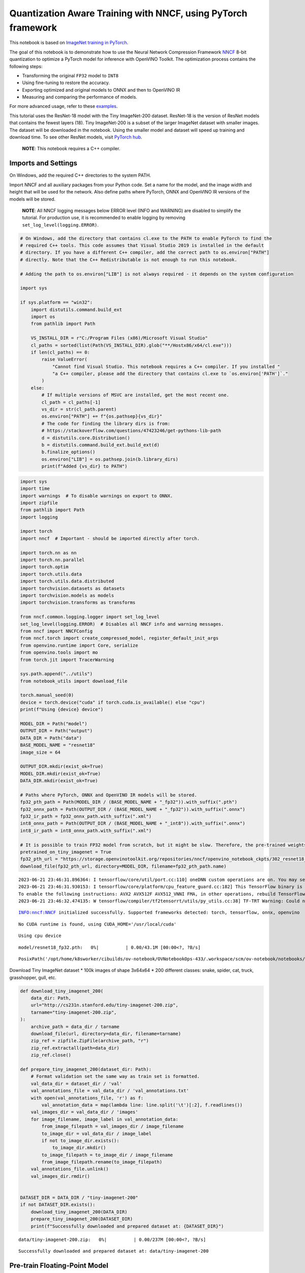 Quantization Aware Training with NNCF, using PyTorch framework
==============================================================

This notebook is based on `ImageNet training in
PyTorch <https://github.com/pytorch/examples/blob/master/imagenet/main.py>`__.

The goal of this notebook is to demonstrate how to use the Neural
Network Compression Framework
`NNCF <https://github.com/openvinotoolkit/nncf>`__ 8-bit quantization to
optimize a PyTorch model for inference with OpenVINO Toolkit. The
optimization process contains the following steps:

-  Transforming the original ``FP32`` model to ``INT8``
-  Using fine-tuning to restore the accuracy.
-  Exporting optimized and original models to ONNX and then to OpenVINO
   IR
-  Measuring and comparing the performance of models.

For more advanced usage, refer to these
`examples <https://github.com/openvinotoolkit/nncf/tree/develop/examples>`__.

This tutorial uses the ResNet-18 model with the Tiny ImageNet-200
dataset. ResNet-18 is the version of ResNet models that contains the
fewest layers (18). Tiny ImageNet-200 is a subset of the larger ImageNet
dataset with smaller images. The dataset will be downloaded in the
notebook. Using the smaller model and dataset will speed up training and
download time. To see other ResNet models, visit `PyTorch
hub <https://pytorch.org/hub/pytorch_vision_resnet/>`__.

   **NOTE**: This notebook requires a C++ compiler.

Imports and Settings
--------------------

On Windows, add the required C++ directories to the system PATH.

Import NNCF and all auxiliary packages from your Python code. Set a name
for the model, and the image width and height that will be used for the
network. Also define paths where PyTorch, ONNX and OpenVINO IR versions
of the models will be stored.

   **NOTE**: All NNCF logging messages below ERROR level (INFO and
   WARNING) are disabled to simplify the tutorial. For production use,
   it is recommended to enable logging by removing
   ``set_log_level(logging.ERROR)``.

.. code:: ipython3

    # On Windows, add the directory that contains cl.exe to the PATH to enable PyTorch to find the
    # required C++ tools. This code assumes that Visual Studio 2019 is installed in the default
    # directory. If you have a different C++ compiler, add the correct path to os.environ["PATH"]
    # directly. Note that the C++ Redistributable is not enough to run this notebook.
    
    # Adding the path to os.environ["LIB"] is not always required - it depends on the system configuration
    
    import sys
    
    if sys.platform == "win32":
        import distutils.command.build_ext
        import os
        from pathlib import Path
    
        VS_INSTALL_DIR = r"C:/Program Files (x86)/Microsoft Visual Studio"
        cl_paths = sorted(list(Path(VS_INSTALL_DIR).glob("**/Hostx86/x64/cl.exe")))
        if len(cl_paths) == 0:
            raise ValueError(
                "Cannot find Visual Studio. This notebook requires a C++ compiler. If you installed "
                "a C++ compiler, please add the directory that contains cl.exe to `os.environ['PATH']`."
            )
        else:
            # If multiple versions of MSVC are installed, get the most recent one.
            cl_path = cl_paths[-1]
            vs_dir = str(cl_path.parent)
            os.environ["PATH"] += f"{os.pathsep}{vs_dir}"
            # The code for finding the library dirs is from:
            # https://stackoverflow.com/questions/47423246/get-pythons-lib-path
            d = distutils.core.Distribution()
            b = distutils.command.build_ext.build_ext(d)
            b.finalize_options()
            os.environ["LIB"] = os.pathsep.join(b.library_dirs)
            print(f"Added {vs_dir} to PATH")

.. code:: ipython3

    import sys
    import time
    import warnings  # To disable warnings on export to ONNX.
    import zipfile
    from pathlib import Path
    import logging
    
    import torch
    import nncf  # Important - should be imported directly after torch.
    
    import torch.nn as nn
    import torch.nn.parallel
    import torch.optim
    import torch.utils.data
    import torch.utils.data.distributed
    import torchvision.datasets as datasets
    import torchvision.models as models
    import torchvision.transforms as transforms
    
    from nncf.common.logging.logger import set_log_level
    set_log_level(logging.ERROR)  # Disables all NNCF info and warning messages.
    from nncf import NNCFConfig
    from nncf.torch import create_compressed_model, register_default_init_args
    from openvino.runtime import Core, serialize
    from openvino.tools import mo
    from torch.jit import TracerWarning
    
    sys.path.append("../utils")
    from notebook_utils import download_file
    
    torch.manual_seed(0)
    device = torch.device("cuda" if torch.cuda.is_available() else "cpu")
    print(f"Using {device} device")
    
    MODEL_DIR = Path("model")
    OUTPUT_DIR = Path("output")
    DATA_DIR = Path("data")
    BASE_MODEL_NAME = "resnet18"
    image_size = 64
    
    OUTPUT_DIR.mkdir(exist_ok=True)
    MODEL_DIR.mkdir(exist_ok=True)
    DATA_DIR.mkdir(exist_ok=True)
    
    # Paths where PyTorch, ONNX and OpenVINO IR models will be stored.
    fp32_pth_path = Path(MODEL_DIR / (BASE_MODEL_NAME + "_fp32")).with_suffix(".pth")
    fp32_onnx_path = Path(OUTPUT_DIR / (BASE_MODEL_NAME + "_fp32")).with_suffix(".onnx")
    fp32_ir_path = fp32_onnx_path.with_suffix(".xml")
    int8_onnx_path = Path(OUTPUT_DIR / (BASE_MODEL_NAME + "_int8")).with_suffix(".onnx")
    int8_ir_path = int8_onnx_path.with_suffix(".xml")
    
    # It is possible to train FP32 model from scratch, but it might be slow. Therefore, the pre-trained weights are downloaded by default.
    pretrained_on_tiny_imagenet = True
    fp32_pth_url = "https://storage.openvinotoolkit.org/repositories/nncf/openvino_notebook_ckpts/302_resnet18_fp32_v1.pth"
    download_file(fp32_pth_url, directory=MODEL_DIR, filename=fp32_pth_path.name)


.. parsed-literal::

    2023-06-21 23:46:31.896364: I tensorflow/core/util/port.cc:110] oneDNN custom operations are on. You may see slightly different numerical results due to floating-point round-off errors from different computation orders. To turn them off, set the environment variable `TF_ENABLE_ONEDNN_OPTS=0`.
    2023-06-21 23:46:31.930153: I tensorflow/core/platform/cpu_feature_guard.cc:182] This TensorFlow binary is optimized to use available CPU instructions in performance-critical operations.
    To enable the following instructions: AVX2 AVX512F AVX512_VNNI FMA, in other operations, rebuild TensorFlow with the appropriate compiler flags.
    2023-06-21 23:46:32.474135: W tensorflow/compiler/tf2tensorrt/utils/py_utils.cc:38] TF-TRT Warning: Could not find TensorRT


.. parsed-literal::

    INFO:nncf:NNCF initialized successfully. Supported frameworks detected: torch, tensorflow, onnx, openvino


.. parsed-literal::

    No CUDA runtime is found, using CUDA_HOME='/usr/local/cuda'


.. parsed-literal::

    Using cpu device



.. parsed-literal::

    model/resnet18_fp32.pth:   0%|          | 0.00/43.1M [00:00<?, ?B/s]




.. parsed-literal::

    PosixPath('/opt/home/k8sworker/cibuilds/ov-notebook/OVNotebookOps-433/.workspace/scm/ov-notebook/notebooks/302-pytorch-quantization-aware-training/model/resnet18_fp32.pth')



Download Tiny ImageNet dataset \* 100k images of shape 3x64x64 \* 200
different classes: snake, spider, cat, truck, grasshopper, gull, etc.

.. code:: ipython3

    def download_tiny_imagenet_200(
        data_dir: Path,
        url="http://cs231n.stanford.edu/tiny-imagenet-200.zip",
        tarname="tiny-imagenet-200.zip",
    ):
        archive_path = data_dir / tarname
        download_file(url, directory=data_dir, filename=tarname)
        zip_ref = zipfile.ZipFile(archive_path, "r")
        zip_ref.extractall(path=data_dir)
        zip_ref.close()
    
    def prepare_tiny_imagenet_200(dataset_dir: Path):
        # Format validation set the same way as train set is formatted.
        val_data_dir = dataset_dir / 'val'
        val_annotations_file = val_data_dir / 'val_annotations.txt'
        with open(val_annotations_file, 'r') as f:
            val_annotation_data = map(lambda line: line.split('\t')[:2], f.readlines())
        val_images_dir = val_data_dir / 'images'
        for image_filename, image_label in val_annotation_data:
            from_image_filepath = val_images_dir / image_filename
            to_image_dir = val_data_dir / image_label
            if not to_image_dir.exists():
                to_image_dir.mkdir()
            to_image_filepath = to_image_dir / image_filename
            from_image_filepath.rename(to_image_filepath)
        val_annotations_file.unlink()
        val_images_dir.rmdir()
        
    
    DATASET_DIR = DATA_DIR / "tiny-imagenet-200"
    if not DATASET_DIR.exists():
        download_tiny_imagenet_200(DATA_DIR)
        prepare_tiny_imagenet_200(DATASET_DIR)
        print(f"Successfully downloaded and prepared dataset at: {DATASET_DIR}")



.. parsed-literal::

    data/tiny-imagenet-200.zip:   0%|          | 0.00/237M [00:00<?, ?B/s]


.. parsed-literal::

    Successfully downloaded and prepared dataset at: data/tiny-imagenet-200


Pre-train Floating-Point Model
------------------------------

Using NNCF for model compression assumes that a pre-trained model and a
training pipeline are already in use.

This tutorial demonstrates one possible training pipeline: a ResNet-18
model pre-trained on 1000 classes from ImageNet is fine-tuned with 200
classes from Tiny-Imagenet.

Subsequently, the training and validation functions will be reused as is
for quantization-aware training.

Train Function
~~~~~~~~~~~~~~

.. code:: ipython3

    def train(train_loader, model, criterion, optimizer, epoch):
        batch_time = AverageMeter("Time", ":3.3f")
        losses = AverageMeter("Loss", ":2.3f")
        top1 = AverageMeter("Acc@1", ":2.2f")
        top5 = AverageMeter("Acc@5", ":2.2f")
        progress = ProgressMeter(
            len(train_loader), [batch_time, losses, top1, top5], prefix="Epoch:[{}]".format(epoch)
        )
    
        # Switch to train mode.
        model.train()
    
        end = time.time()
        for i, (images, target) in enumerate(train_loader):
            images = images.to(device)
            target = target.to(device)
    
            # Compute output.
            output = model(images)
            loss = criterion(output, target)
    
            # Measure accuracy and record loss.
            acc1, acc5 = accuracy(output, target, topk=(1, 5))
            losses.update(loss.item(), images.size(0))
            top1.update(acc1[0], images.size(0))
            top5.update(acc5[0], images.size(0))
    
            # Compute gradient and do opt step.
            optimizer.zero_grad()
            loss.backward()
            optimizer.step()
    
            # Measure elapsed time.
            batch_time.update(time.time() - end)
            end = time.time()
    
            print_frequency = 50
            if i % print_frequency == 0:
                progress.display(i)

Validate Function
~~~~~~~~~~~~~~~~~

.. code:: ipython3

    def validate(val_loader, model, criterion):
        batch_time = AverageMeter("Time", ":3.3f")
        losses = AverageMeter("Loss", ":2.3f")
        top1 = AverageMeter("Acc@1", ":2.2f")
        top5 = AverageMeter("Acc@5", ":2.2f")
        progress = ProgressMeter(len(val_loader), [batch_time, losses, top1, top5], prefix="Test: ")
    
        # Switch to evaluate mode.
        model.eval()
    
        with torch.no_grad():
            end = time.time()
            for i, (images, target) in enumerate(val_loader):
                images = images.to(device)
                target = target.to(device)
    
                # Compute output.
                output = model(images)
                loss = criterion(output, target)
    
                # Measure accuracy and record loss.
                acc1, acc5 = accuracy(output, target, topk=(1, 5))
                losses.update(loss.item(), images.size(0))
                top1.update(acc1[0], images.size(0))
                top5.update(acc5[0], images.size(0))
    
                # Measure elapsed time.
                batch_time.update(time.time() - end)
                end = time.time()
    
                print_frequency = 10
                if i % print_frequency == 0:
                    progress.display(i)
    
            print(" * Acc@1 {top1.avg:.3f} Acc@5 {top5.avg:.3f}".format(top1=top1, top5=top5))
        return top1.avg

Helpers
~~~~~~~

.. code:: ipython3

    class AverageMeter(object):
        """Computes and stores the average and current value"""
    
        def __init__(self, name, fmt=":f"):
            self.name = name
            self.fmt = fmt
            self.reset()
    
        def reset(self):
            self.val = 0
            self.avg = 0
            self.sum = 0
            self.count = 0
    
        def update(self, val, n=1):
            self.val = val
            self.sum += val * n
            self.count += n
            self.avg = self.sum / self.count
    
        def __str__(self):
            fmtstr = "{name} {val" + self.fmt + "} ({avg" + self.fmt + "})"
            return fmtstr.format(**self.__dict__)
    
    
    class ProgressMeter(object):
        def __init__(self, num_batches, meters, prefix=""):
            self.batch_fmtstr = self._get_batch_fmtstr(num_batches)
            self.meters = meters
            self.prefix = prefix
    
        def display(self, batch):
            entries = [self.prefix + self.batch_fmtstr.format(batch)]
            entries += [str(meter) for meter in self.meters]
            print("\t".join(entries))
    
        def _get_batch_fmtstr(self, num_batches):
            num_digits = len(str(num_batches // 1))
            fmt = "{:" + str(num_digits) + "d}"
            return "[" + fmt + "/" + fmt.format(num_batches) + "]"
    
    
    def accuracy(output, target, topk=(1,)):
        """Computes the accuracy over the k top predictions for the specified values of k"""
        with torch.no_grad():
            maxk = max(topk)
            batch_size = target.size(0)
    
            _, pred = output.topk(maxk, 1, True, True)
            pred = pred.t()
            correct = pred.eq(target.view(1, -1).expand_as(pred))
    
            res = []
            for k in topk:
                correct_k = correct[:k].reshape(-1).float().sum(0, keepdim=True)
                res.append(correct_k.mul_(100.0 / batch_size))
            return res

Get a Pre-trained FP32 Model
~~~~~~~~~~~~~~~~~~~~~~~~~~~~

А pre-trained floating-point model is a prerequisite for quantization.
It can be obtained by tuning from scratch with the code below. However,
this usually takes a lot of time. Therefore, this code has already been
run and received good enough weights after 4 epochs (for the sake of
simplicity, tuning was not done until the best accuracy). By default,
this notebook just loads these weights without launching training. To
train the model yourself on a model pre-trained on ImageNet, set
``pretrained_on_tiny_imagenet = False`` in the Imports and Settings
section at the top of this notebook.

.. code:: ipython3

    num_classes = 200  # 200 is for Tiny ImageNet, default is 1000 for ImageNet
    init_lr = 1e-4
    batch_size = 128
    epochs = 4
    
    model = models.resnet18(pretrained=not pretrained_on_tiny_imagenet)
    # Update the last FC layer for Tiny ImageNet number of classes.
    model.fc = nn.Linear(in_features=512, out_features=num_classes, bias=True)
    model.to(device)
    
    # Data loading code.
    train_dir = DATASET_DIR / "train"
    val_dir = DATASET_DIR / "val"
    normalize = transforms.Normalize(mean=[0.485, 0.456, 0.406], std=[0.229, 0.224, 0.225])
    
    train_dataset = datasets.ImageFolder(
        train_dir,
        transforms.Compose(
            [
                transforms.Resize(image_size),
                transforms.RandomHorizontalFlip(),
                transforms.ToTensor(),
                normalize,
            ]
        ),
    )
    val_dataset = datasets.ImageFolder(
        val_dir,
        transforms.Compose(
            [
                transforms.Resize(image_size),
                transforms.ToTensor(),
                normalize,
            ]
        ),
    )
    
    train_loader = torch.utils.data.DataLoader(
        train_dataset, batch_size=batch_size, shuffle=True, num_workers=0, pin_memory=True, sampler=None
    )
    
    val_loader = torch.utils.data.DataLoader(
        val_dataset, batch_size=batch_size, shuffle=False, num_workers=0, pin_memory=True
    )
    
    # Define loss function (criterion) and optimizer.
    criterion = nn.CrossEntropyLoss().to(device)
    optimizer = torch.optim.Adam(model.parameters(), lr=init_lr)


.. parsed-literal::

    /opt/home/k8sworker/cibuilds/ov-notebook/OVNotebookOps-433/.workspace/scm/ov-notebook/.venv/lib/python3.8/site-packages/torchvision/models/_utils.py:208: UserWarning: The parameter 'pretrained' is deprecated since 0.13 and may be removed in the future, please use 'weights' instead.
      warnings.warn(
    /opt/home/k8sworker/cibuilds/ov-notebook/OVNotebookOps-433/.workspace/scm/ov-notebook/.venv/lib/python3.8/site-packages/torchvision/models/_utils.py:223: UserWarning: Arguments other than a weight enum or `None` for 'weights' are deprecated since 0.13 and may be removed in the future. The current behavior is equivalent to passing `weights=None`.
      warnings.warn(msg)


.. code:: ipython3

    if pretrained_on_tiny_imagenet:
        #
        # ** WARNING: The `torch.load` functionality uses Python's pickling module that
        # may be used to perform arbitrary code execution during unpickling. Only load data that you
        # trust.
        #
        checkpoint = torch.load(str(fp32_pth_path), map_location="cpu")
        model.load_state_dict(checkpoint["state_dict"], strict=True)
        acc1_fp32 = checkpoint["acc1"]
    else:
        best_acc1 = 0
        # Training loop.
        for epoch in range(0, epochs):
            # Run a single training epoch.
            train(train_loader, model, criterion, optimizer, epoch)
    
            # Evaluate on validation set.
            acc1 = validate(val_loader, model, criterion)
    
            is_best = acc1 > best_acc1
            best_acc1 = max(acc1, best_acc1)
    
            if is_best:
                checkpoint = {"state_dict": model.state_dict(), "acc1": acc1}
                torch.save(checkpoint, fp32_pth_path)
        acc1_fp32 = best_acc1
        
    print(f"Accuracy of FP32 model: {acc1_fp32:.3f}")


.. parsed-literal::

    Accuracy of FP32 model: 55.520


Export the ``FP32`` model to ONNX, which is supported by OpenVINO™
Toolkit, to benchmark it in comparison with the ``INT8`` model.

.. code:: ipython3

    dummy_input = torch.randn(1, 3, image_size, image_size).to(device)
    
    torch.onnx.export(model, dummy_input, fp32_onnx_path)
    print(f"FP32 ONNX model was exported to {fp32_onnx_path}.")


.. parsed-literal::

    FP32 ONNX model was exported to output/resnet18_fp32.onnx.


Create and Initialize Quantization
----------------------------------

NNCF enables compression-aware training by integrating into regular
training pipelines. The framework is designed so that modifications to
your original training code are minor. Quantization is the simplest
scenario and requires only 3 modifications.

1. Configure NNCF parameters to specify compression

.. code:: ipython3

    nncf_config_dict = {
        "input_info": {"sample_size": [1, 3, image_size, image_size]},
        "log_dir": str(OUTPUT_DIR),  # The log directory for NNCF-specific logging outputs.
        "compression": {
            "algorithm": "quantization",  # Specify the algorithm here.
        },
    }
    nncf_config = NNCFConfig.from_dict(nncf_config_dict)

2. Provide a data loader to initialize the values of quantization ranges
   and determine which activation should be signed or unsigned from the
   collected statistics, using a given number of samples.

.. code:: ipython3

    nncf_config = register_default_init_args(nncf_config, train_loader)

3. Create a wrapped model ready for compression fine-tuning from a
   pre-trained ``FP32`` model and a configuration object.

.. code:: ipython3

    compression_ctrl, model = create_compressed_model(model, nncf_config)

Evaluate the new model on the validation set after initialization of
quantization. The accuracy should be close to the accuracy of the
floating-point ``FP32`` model for a simple case like the one being
demonstrated here.

.. code:: ipython3

    acc1 = validate(val_loader, model, criterion)
    print(f"Accuracy of initialized INT8 model: {acc1:.3f}")


.. parsed-literal::

    Test: [ 0/79]	Time 0.152 (0.152)	Loss 0.981 (0.981)	Acc@1 78.91 (78.91)	Acc@5 89.84 (89.84)
    Test: [10/79]	Time 0.145 (0.148)	Loss 1.905 (1.623)	Acc@1 46.88 (60.51)	Acc@5 82.03 (84.09)
    Test: [20/79]	Time 0.142 (0.146)	Loss 1.734 (1.692)	Acc@1 63.28 (58.63)	Acc@5 79.69 (83.04)
    Test: [30/79]	Time 0.144 (0.146)	Loss 2.282 (1.781)	Acc@1 50.00 (57.31)	Acc@5 69.53 (81.50)
    Test: [40/79]	Time 0.157 (0.146)	Loss 1.540 (1.825)	Acc@1 62.50 (55.83)	Acc@5 85.94 (80.96)
    Test: [50/79]	Time 0.140 (0.147)	Loss 1.972 (1.820)	Acc@1 57.03 (56.05)	Acc@5 75.00 (80.73)
    Test: [60/79]	Time 0.147 (0.147)	Loss 1.731 (1.846)	Acc@1 57.81 (55.51)	Acc@5 85.16 (80.21)
    Test: [70/79]	Time 0.143 (0.146)	Loss 2.412 (1.872)	Acc@1 47.66 (55.15)	Acc@5 71.88 (79.61)
     * Acc@1 55.540 Acc@5 80.200
    Accuracy of initialized INT8 model: 55.540


Fine-tune the Compressed Model
------------------------------

At this step, a regular fine-tuning process is applied to further
improve quantized model accuracy. Normally, several epochs of tuning are
required with a small learning rate, the same that is usually used at
the end of the training of the original model. No other changes in the
training pipeline are required. Here is a simple example.

.. code:: ipython3

    compression_lr = init_lr / 10
    optimizer = torch.optim.Adam(model.parameters(), lr=compression_lr)
    
    # Train for one epoch with NNCF.
    train(train_loader, model, criterion, optimizer, epoch=0)
    
    # Evaluate on validation set after Quantization-Aware Training (QAT case).
    acc1_int8 = validate(val_loader, model, criterion)
    
    print(f"Accuracy of tuned INT8 model: {acc1_int8:.3f}")
    print(f"Accuracy drop of tuned INT8 model over pre-trained FP32 model: {acc1_fp32 - acc1_int8:.3f}")


.. parsed-literal::

    Epoch:[0][  0/782]	Time 0.393 (0.393)	Loss 0.740 (0.740)	Acc@1 84.38 (84.38)	Acc@5 96.88 (96.88)
    Epoch:[0][ 50/782]	Time 0.379 (0.388)	Loss 0.911 (0.802)	Acc@1 78.91 (80.15)	Acc@5 92.97 (94.42)
    Epoch:[0][100/782]	Time 0.392 (0.388)	Loss 0.631 (0.798)	Acc@1 84.38 (80.24)	Acc@5 95.31 (94.38)
    Epoch:[0][150/782]	Time 0.381 (0.385)	Loss 0.836 (0.792)	Acc@1 80.47 (80.48)	Acc@5 94.53 (94.43)
    Epoch:[0][200/782]	Time 0.418 (0.385)	Loss 0.873 (0.780)	Acc@1 75.00 (80.65)	Acc@5 94.53 (94.59)
    Epoch:[0][250/782]	Time 0.388 (0.384)	Loss 0.735 (0.778)	Acc@1 84.38 (80.77)	Acc@5 95.31 (94.53)
    Epoch:[0][300/782]	Time 0.415 (0.385)	Loss 0.615 (0.771)	Acc@1 85.16 (80.99)	Acc@5 97.66 (94.58)
    Epoch:[0][350/782]	Time 0.401 (0.384)	Loss 0.599 (0.767)	Acc@1 85.16 (81.14)	Acc@5 95.31 (94.58)
    Epoch:[0][400/782]	Time 0.366 (0.384)	Loss 0.798 (0.765)	Acc@1 82.03 (81.21)	Acc@5 92.97 (94.56)
    Epoch:[0][450/782]	Time 0.388 (0.384)	Loss 0.630 (0.762)	Acc@1 85.16 (81.26)	Acc@5 96.88 (94.58)
    Epoch:[0][500/782]	Time 0.408 (0.385)	Loss 0.633 (0.757)	Acc@1 85.94 (81.45)	Acc@5 96.88 (94.63)
    Epoch:[0][550/782]	Time 0.393 (0.384)	Loss 0.749 (0.755)	Acc@1 82.03 (81.49)	Acc@5 92.97 (94.65)
    Epoch:[0][600/782]	Time 0.380 (0.384)	Loss 0.927 (0.753)	Acc@1 78.12 (81.53)	Acc@5 88.28 (94.67)
    Epoch:[0][650/782]	Time 0.410 (0.384)	Loss 0.645 (0.749)	Acc@1 84.38 (81.60)	Acc@5 95.31 (94.71)
    Epoch:[0][700/782]	Time 0.363 (0.384)	Loss 0.816 (0.749)	Acc@1 82.03 (81.62)	Acc@5 91.41 (94.69)
    Epoch:[0][750/782]	Time 0.359 (0.384)	Loss 0.811 (0.746)	Acc@1 80.47 (81.69)	Acc@5 94.53 (94.72)
    Test: [ 0/79]	Time 0.168 (0.168)	Loss 1.092 (1.092)	Acc@1 75.00 (75.00)	Acc@5 86.72 (86.72)
    Test: [10/79]	Time 0.137 (0.140)	Loss 1.917 (1.526)	Acc@1 48.44 (62.64)	Acc@5 78.12 (83.88)
    Test: [20/79]	Time 0.139 (0.139)	Loss 1.631 (1.602)	Acc@1 64.06 (60.68)	Acc@5 81.25 (83.71)
    Test: [30/79]	Time 0.137 (0.139)	Loss 2.037 (1.691)	Acc@1 57.81 (59.25)	Acc@5 71.09 (82.23)
    Test: [40/79]	Time 0.137 (0.139)	Loss 1.563 (1.743)	Acc@1 64.84 (58.02)	Acc@5 82.81 (81.33)
    Test: [50/79]	Time 0.137 (0.139)	Loss 1.926 (1.750)	Acc@1 52.34 (57.77)	Acc@5 76.56 (81.04)
    Test: [60/79]	Time 0.136 (0.138)	Loss 1.559 (1.781)	Acc@1 67.19 (57.24)	Acc@5 84.38 (80.58)
    Test: [70/79]	Time 0.137 (0.138)	Loss 2.353 (1.806)	Acc@1 46.88 (56.81)	Acc@5 72.66 (80.08)
     * Acc@1 57.320 Acc@5 80.730
    Accuracy of tuned INT8 model: 57.320
    Accuracy drop of tuned INT8 model over pre-trained FP32 model: -1.800


Export INT8 Model to ONNX
-------------------------

.. code:: ipython3

    if not int8_onnx_path.exists():
        warnings.filterwarnings("ignore", category=TracerWarning)
        warnings.filterwarnings("ignore", category=UserWarning)
        # Export INT8 model to ONNX that is supported by OpenVINO™ Toolkit
        compression_ctrl.export_model(int8_onnx_path)
        print(f"INT8 ONNX model exported to {int8_onnx_path}.")


.. parsed-literal::

    /opt/home/k8sworker/cibuilds/ov-notebook/OVNotebookOps-433/.workspace/scm/ov-notebook/.venv/lib/python3.8/site-packages/nncf/torch/quantization/quantize_functions.py:140: FutureWarning: 'torch.onnx._patch_torch._graph_op' is deprecated in version 1.13 and will be removed in version 1.14. Please note 'g.op()' is to be removed from torch.Graph. Please open a GitHub issue if you need this functionality..
      output = g.op(


.. parsed-literal::

    INT8 ONNX model exported to output/resnet18_int8.onnx.


Convert ONNX models to OpenVINO Intermediate Representation (IR)
----------------------------------------------------------------

Use Model Optimizer Python API to convert the ONNX model to OpenVINO IR,
with ``FP16`` precision. Then, add the mean values to the model and
scale the input with the standard deviation by the ``mean_values`` and
``scale_values`` parameters. It is not necessary to normalize input data
before propagating it through the network with these options.

For more information about Model Optimizer Python API, see the `Model
Optimizer Developer
Guide <https://docs.openvino.ai/2023.0/openvino_docs_MO_DG_Python_API.html>`__.

.. code:: ipython3

    if not fp32_ir_path.exists():
        model = mo.convert_model(
            input_model=fp32_onnx_path,
            input_shape=[1, 3, image_size, image_size],
            mean_values=[123.675, 116.28, 103.53],
            scale_values=[58.395, 57.12, 57.375],
            compress_to_fp16=True,
        )
        serialize(model, str(fp32_ir_path))

.. code:: ipython3

    if not int8_ir_path.exists():
        model = mo.convert_model(
            input_model=int8_onnx_path,
            input_shape=[1, 3, image_size, image_size],
            compress_to_fp16=True,
        )
        serialize(model, str(int8_ir_path))

Benchmark Model Performance by Computing Inference Time
-------------------------------------------------------

Finally, measure the inference performance of the ``FP32`` and ``INT8``
models, using `Benchmark
Tool <https://docs.openvino.ai/2023.0/openvino_inference_engine_tools_benchmark_tool_README.html>`__
- inference performance measurement tool in OpenVINO. By default,
Benchmark Tool runs inference for 60 seconds in asynchronous mode on
CPU. It returns inference speed as latency (milliseconds per image) and
throughput (frames per second) values.

   **NOTE**: This notebook runs ``benchmark_app`` for 15 seconds to give
   a quick indication of performance. For more accurate performance, it
   is recommended to run ``benchmark_app`` in a terminal/command prompt
   after closing other applications. Run
   ``benchmark_app -m model.xml -d CPU`` to benchmark async inference on
   CPU for one minute. Change CPU to GPU to benchmark on GPU. Run
   ``benchmark_app --help`` to see an overview of all command-line
   options.

.. code:: ipython3

    def parse_benchmark_output(benchmark_output):
        parsed_output = [line for line in benchmark_output if 'FPS' in line]
        print(*parsed_output, sep='\n')
    
    
    print('Benchmark FP32 model (IR)')
    benchmark_output = ! benchmark_app -m $fp32_ir_path -d CPU -api async -t 15
    parse_benchmark_output(benchmark_output)
    
    print('Benchmark INT8 model (IR)')
    benchmark_output = ! benchmark_app -m $int8_ir_path -d CPU -api async -t 15
    parse_benchmark_output(benchmark_output)


.. parsed-literal::

    Benchmark FP32 model (IR)
    [ INFO ] Throughput:   2901.12 FPS
    Benchmark INT8 model (IR)
    [ INFO ] Throughput:   12125.38 FPS


Show CPU Information for reference.

.. code:: ipython3

    ie = Core()
    ie.get_property("CPU", "FULL_DEVICE_NAME")




.. parsed-literal::

    'Intel(R) Core(TM) i9-10920X CPU @ 3.50GHz'


